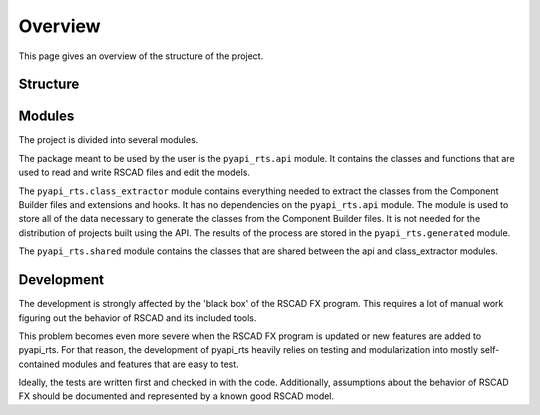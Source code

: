 Overview
========

This page gives an overview of the structure of the project.

Structure
---------

.. image:: images/overview.jpg
   :alt: Structure of the project
   :align: center

Modules
-------

The project is divided into several modules.

.. image:: images/modules.png
   :align: center
   :alt: Modules

The package meant to be used by the user is the ``pyapi_rts.api`` module.
It contains the classes and functions that are used to read and write RSCAD files and edit the models.

The ``pyapi_rts.class_extractor`` module contains everything needed to extract the classes from the Component Builder files and extensions and hooks.
It has no dependencies on the ``pyapi_rts.api`` module.
The module is used to store all of the data necessary to generate the classes from the Component Builder files.
It is not needed for the distribution of projects built using the API.
The results of the process are stored in the ``pyapi_rts.generated`` module.

The ``pyapi_rts.shared`` module contains the classes that are shared between the api and class_extractor modules.

Development
-----------

The development is strongly affected by the 'black box' of the RSCAD FX program.
This requires a lot of manual work figuring out the behavior of RSCAD and its included tools.

This problem becomes even more severe when the RSCAD FX program is updated or new features are added to pyapi_rts.
For that reason, the development of pyapi_rts heavily relies on testing and modularization into mostly self-contained modules and features that are easy to test.

Ideally, the tests are written first and checked in with the code.
Additionally, assumptions about the behavior of RSCAD FX should be documented and represented by a known good RSCAD model.